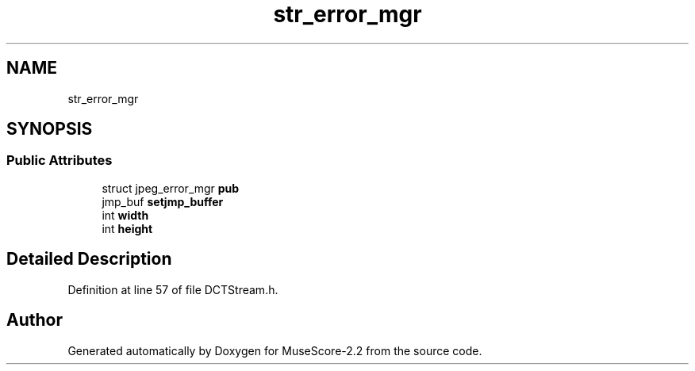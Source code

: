 .TH "str_error_mgr" 3 "Mon Jun 5 2017" "MuseScore-2.2" \" -*- nroff -*-
.ad l
.nh
.SH NAME
str_error_mgr
.SH SYNOPSIS
.br
.PP
.SS "Public Attributes"

.in +1c
.ti -1c
.RI "struct jpeg_error_mgr \fBpub\fP"
.br
.ti -1c
.RI "jmp_buf \fBsetjmp_buffer\fP"
.br
.ti -1c
.RI "int \fBwidth\fP"
.br
.ti -1c
.RI "int \fBheight\fP"
.br
.in -1c
.SH "Detailed Description"
.PP 
Definition at line 57 of file DCTStream\&.h\&.

.SH "Author"
.PP 
Generated automatically by Doxygen for MuseScore-2\&.2 from the source code\&.
